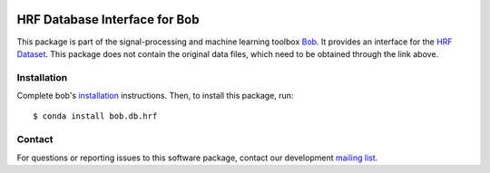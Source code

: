 .. -*- coding: utf-8 -*-

.. image:: https://img.shields.io/badge/docs-v1.0.0-yellow.svg
   :target: https://www.idiap.ch/software/bob/docs/bob/bob.db.hrf/v1.0.0/index.html
.. image:: https://img.shields.io/badge/docs-latest-orange.svg
   :target: https://www.idiap.ch/software/bob/docs/bob/bob.db.hrf/master/index.html
.. image:: https://gitlab.idiap.ch/bob/bob.db.hrf/badges/v1.0.0/build.svg
   :target: https://gitlab.idiap.ch/bob/bob.db.hrf/commits/v1.0.0
.. image:: https://gitlab.idiap.ch/bob/bob.db.hrf/badges/v1.0.0/coverage.svg
   :target: https://gitlab.idiap.ch/bob/bob.db.hrf/commits/v1.0.0
.. image:: https://img.shields.io/badge/gitlab-project-0000c0.svg
   :target: https://gitlab.idiap.ch/bob/bob.db.hrf
.. image:: https://img.shields.io/pypi/v/bob.db.hrf.svg
   :target: https://pypi.python.org/pypi/bob.db.hrf


==============================
HRF Database Interface for Bob
==============================
This package is part of the signal-processing and machine learning toolbox
Bob_. It provides an interface for the `HRF Dataset`_. This package does
not contain the original data files, which need to be obtained through the link
above.

Installation
------------

Complete bob's `installation`_ instructions. Then, to install this
package, run::

  $ conda install bob.db.hrf


Contact
-------

For questions or reporting issues to this software package, contact our
development `mailing list`_.


.. Place your references here:
.. _bob: https://www.idiap.ch/software/bob
.. _installation: https://www.idiap.ch/software/bob/install
.. _mailing list: https://www.idiap.ch/software/bob/discuss
.. _hrf dataset: https://www5.cs.fau.de/research/data/fundus-images/ 

